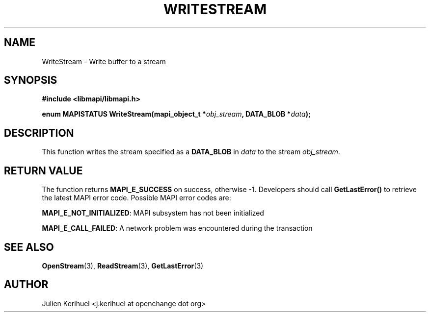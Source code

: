 .\" OpenChange Project Libraries Man Pages
.\"
.\" This manpage is Copyright (C) 2007 Julien Kerihuel;
.\"
.\" Permission is granted to make and distribute verbatim copies of this
.\" manual provided the copyright notice and this permission notice are
.\" preserved on all copies.
.\"
.\" Permission is granted to copy and distribute modified versions of this
.\" manual under the conditions for verbatim copying, provided that the
.\" entire resulting derived work is distributed under the terms of a
.\" permission notice identical to this one.
.\" 
.\" Since the OpenChange and Samba4 libraries are constantly changing, this
.\" manual page may be incorrect or out-of-date.  The author(s) assume no
.\" responsibility for errors or omissions, or for damages resulting from
.\" the use of the information contained herein.  The author(s) may not
.\" have taken the same level of care in the production of this manual,
.\" which is licensed free of charge, as they might when working
.\" professionally.
.\" 
.\" Formatted or processed versions of this manual, if unaccompanied by
.\" the source, must acknowledge the copyright and authors of this work.
.\"
.\" Process this file with
.\" groff -man -Tascii WriteStream.3
.\"

.TH WRITESTREAM 3 2007-04-23 "OpenChange libmapi 0.2" "OpenChange Programmer's Manual"
.SH NAME
WriteStream \- Write buffer to a stream
.SH SYNOPSIS
.nf
.B #include <libmapi/libmapi.h>
.sp
.BI "enum MAPISTATUS WriteStream(mapi_object_t *" obj_stream ", DATA_BLOB *" data ");"

.fi
.SH DESCRIPTION
This function writes the stream specified as a
.B DATA_BLOB
in 
.IR data
to the stream
.IR obj_stream .

.SH RETURN VALUE
The function returns
.BI MAPI_E_SUCCESS 
on success, otherwise -1. Developers should call
.B GetLastError()
to retrieve the latest MAPI error code. Possible
MAPI error codes are:

.BR "MAPI_E_NOT_INITIALIZED": 
MAPI subsystem has not been initialized

.BR "MAPI_E_CALL_FAILED":
A network problem was encountered during the transaction

.SH "SEE ALSO"
.BR OpenStream (3),
.BR ReadStream (3),
.BR GetLastError (3)

.SH AUTHOR
Julien Kerihuel <j.kerihuel at openchange dot org>
